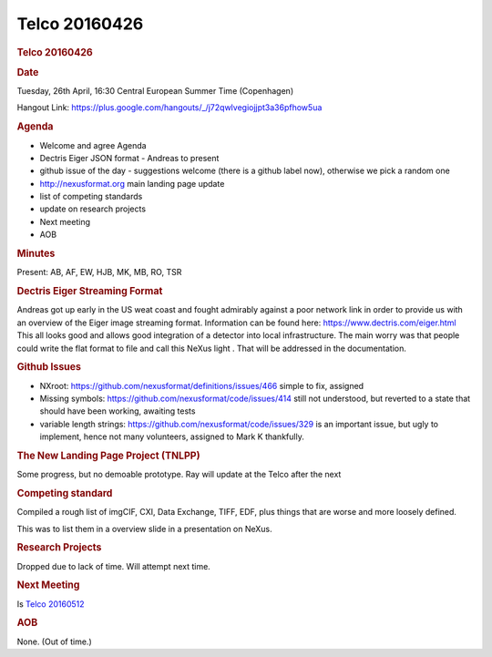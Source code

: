 =================
Telco 20160426
=================

.. container:: content

   .. container:: page

      .. rubric:: Telco 20160426
         :name: telco-20160426
         :class: page-title

      .. rubric:: Date
         :name: Telco_20160426_date

      Tuesday, 26th April, 16:30 Central European Summer Time
      (Copenhagen)

      Hangout Link:
      https://plus.google.com/hangouts/_/j72qwlvegiojjpt3a36pfhow5ua

      .. rubric:: Agenda
         :name: Telco_20160426_agenda

      -  Welcome and agree Agenda
      -  Dectris Eiger JSON format - Andreas to present
      -  github issue of the day - suggestions welcome (there is a
         github label now), otherwise we pick a random one
      -  http://nexusformat.org main landing page update
      -  list of competing standards
      -  update on research projects
      -  Next meeting
      -  AOB

      .. rubric:: Minutes
         :name: Telco_20160426_minutes

      Present: AB, AF, EW, HJB, MK, MB, RO, TSR

      .. rubric:: Dectris Eiger Streaming Format
         :name: dectris-eiger-streaming-format

      Andreas got up early in the US weat coast and fought admirably
      against a poor network link in order to provide us with an
      overview of the Eiger image streaming format. Information can be
      found here: https://www.dectris.com/eiger.html This all looks good
      and allows good integration of a detector into local
      infrastructure. The main worry was that people could write the
      flat format to file and call this    NeXus light   . That will be
      addressed in the documentation.

      .. rubric:: Github Issues
         :name: Telco_20160426_github-issues

      -  NXroot: https://github.com/nexusformat/definitions/issues/466
         simple to fix, assigned
      -  Missing symbols: https://github.com/nexusformat/code/issues/414
         still not understood, but reverted to a state that should have
         been working, awaiting tests
      -  variable length strings:
         https://github.com/nexusformat/code/issues/329 is an important
         issue, but ugly to implement, hence not many volunteers,
         assigned to Mark K thankfully.

      .. rubric:: The New Landing Page Project (TNLPP)
         :name: the-new-landing-page-project-tnlpp

      Some progress, but no demoable prototype. Ray will update at the
      Telco after the next

      .. rubric:: Competing standard
         :name: competing-standard

      Compiled a rough list of imgCIF, CXI, Data Exchange, TIFF, EDF,
      plus things that are worse and more loosely defined.

      This was to list them in a overview slide in a presentation on
      NeXus.

      .. rubric:: Research Projects
         :name: research-projects

      Dropped due to lack of time. Will attempt next time.

      .. rubric:: Next Meeting
         :name: Telco_20160426_next-meeting

      Is `Telco 20160512 <Telco_20160512.html>`__

      .. rubric:: AOB
         :name: Telco_20160426_aob

      None. (Out of time.)
